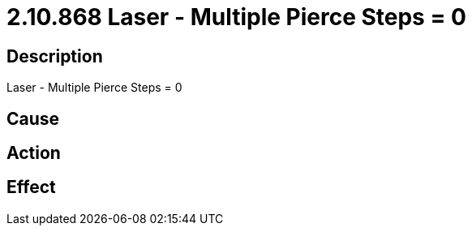 = 2.10.868 Laser - Multiple Pierce Steps = 0
:imagesdir: img

== Description
Laser - Multiple Pierce Steps = 0

== Cause
 

== Action
 

== Effect
 

